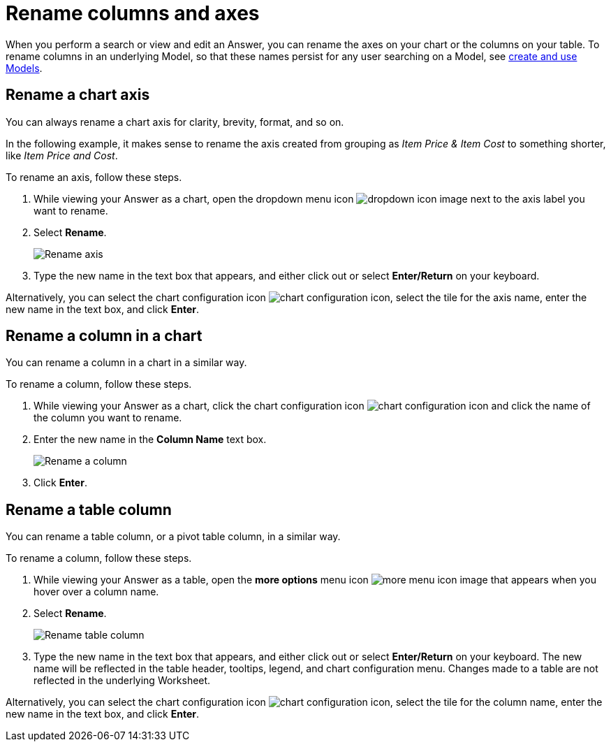 = Rename columns and axes
:last_updated: 2/25/2020
:linkattrs:
:experimental:
:page-layout: default-cloud
:page-aliases: /end-user/search/column-renaming.adoc
:description: You can rename columns and axes on your tables and charts.
:jira: SCAL-182100, SCAL-201040


When you perform a search or view and edit an Answer, you can rename the axes on your chart or the columns on your table.
To rename columns in an underlying Model, so that these names persist for any user searching on a Model, see xref:models.adoc[create and use Models].

== Rename a chart axis

You can always rename a chart axis for clarity, brevity, format, and so on.

In the following example, it makes sense to rename the axis created from grouping as _Item Price & Item Cost_ to something shorter, like _Item Price and Cost_.

To rename an axis, follow these steps.

. While viewing your Answer as a chart, open the dropdown menu icon image:icon-caret-right-20px.png[dropdown icon image] next to the axis label you want to rename.
. Select *Rename*.
+
image::edit-axis-rename.png[Rename axis]

. Type the new name in the text box that appears, and either click out or select *Enter/Return* on your keyboard.

Alternatively, you can select the chart configuration icon image:icon-gear-10px.png[chart configuration icon], select the tile for the axis name, enter the new name in the text box, and click *Enter*.

== Rename a column in a chart

You can rename a column in a chart in a similar way.

To rename a column, follow these steps.

. While viewing your Answer as a chart, click the chart configuration icon image:icon-gear-10px.png[chart configuration icon] and click the name of the column you want to rename.
. Enter the new name in the *Column Name* text box.
+
image:column-rename.png[Rename a column]
. Click *Enter*.


[#column-rename]
== Rename a table column

You can rename a table column, or a pivot table column, in a similar way.

To rename a column, follow these steps.

. While viewing your Answer as a table, open the *more options* menu icon image:icon-more-10px.png[more menu icon image] that appears when you hover over a column name.
. Select *Rename*.
+
image::chartconfig-renametable.png[Rename table column]

. Type the new name in the text box that appears, and either click out or select *Enter/Return* on your keyboard. The new name will be reflected in the table header, tooltips, legend, and chart configuration menu. Changes made to a table are not reflected in the underlying Worksheet.

Alternatively, you can select the chart configuration icon image:icon-gear-10px.png[chart configuration icon], select the tile for the column name, enter the new name in the text box, and click *Enter*.